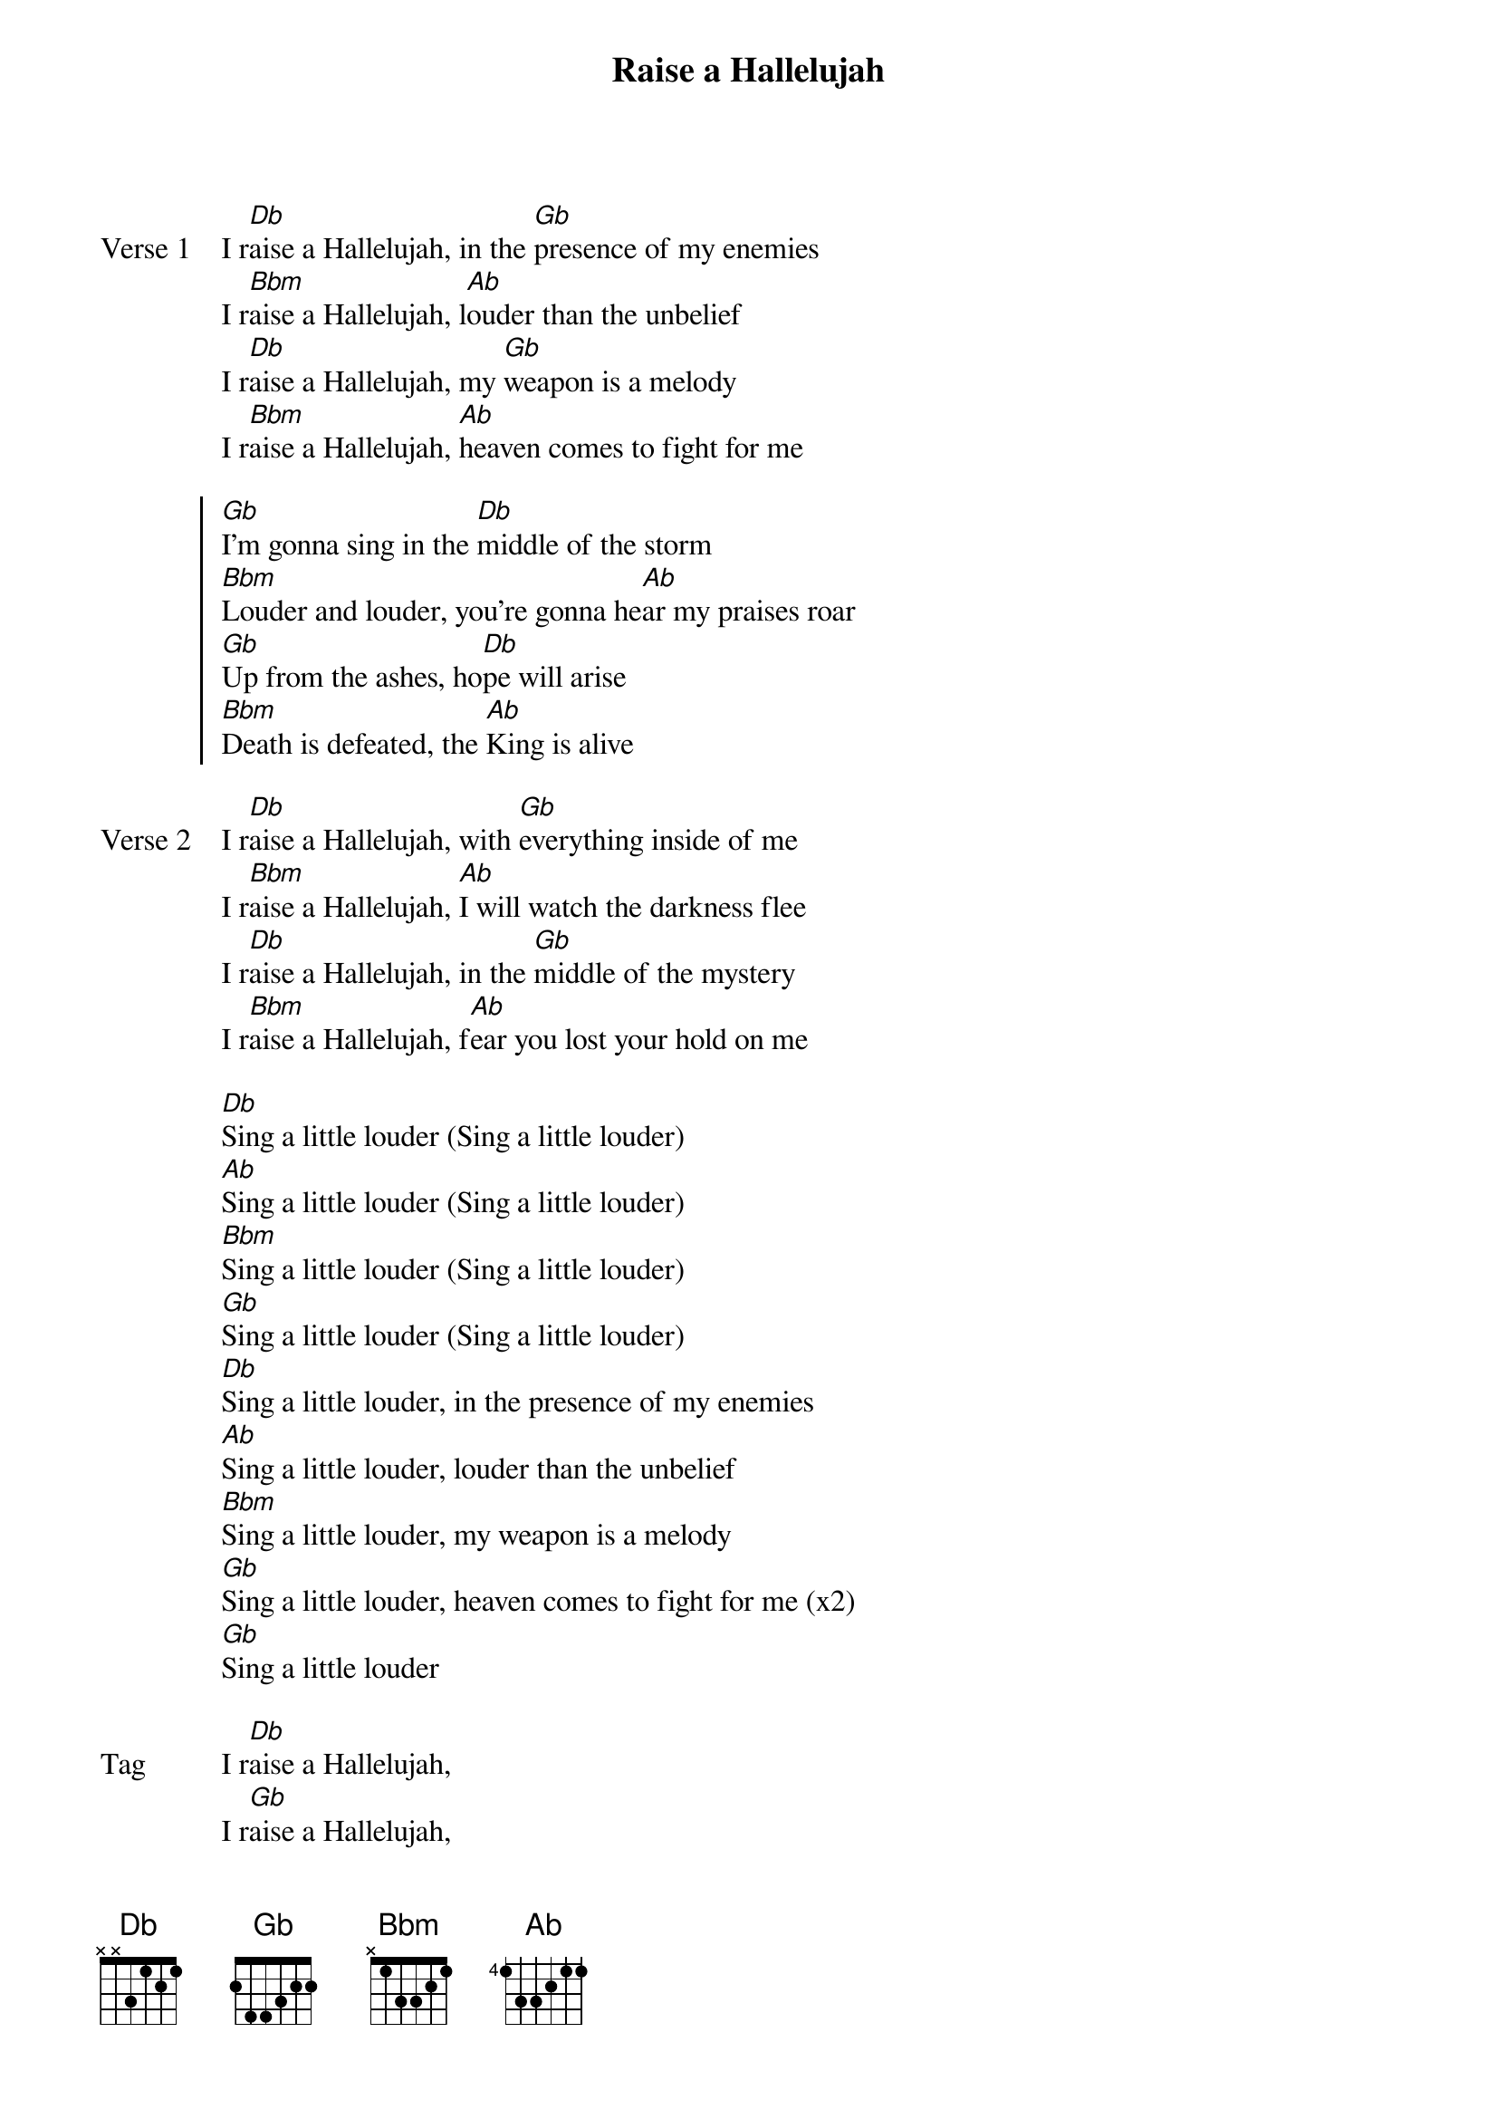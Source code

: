 {title: Raise a Hallelujah}
{artist: Bethel Live}
{key: Db}
{tempo: 83}

{start_of_verse: Verse 1}
I r[Db]aise a Hallelujah, in the [Gb]presence of my enemies
I r[Bbm]aise a Hallelujah, l[Ab]ouder than the unbelief
I r[Db]aise a Hallelujah, my [Gb]weapon is a melody
I r[Bbm]aise a Hallelujah, [Ab]heaven comes to fight for me
{end_of_verse}

{start_of_chorus}
[Gb]I'm gonna sing in the [Db]middle of the storm
[Bbm]Louder and louder, you're gonna he[Ab]ar my praises roar
[Gb]Up from the ashes, ho[Db]pe will arise
[Bbm]Death is defeated, the [Ab]King is alive
{end_of_chorus}

{start_of_verse: Verse 2}
I r[Db]aise a Hallelujah, with [Gb]everything inside of me
I r[Bbm]aise a Hallelujah, [Ab]I will watch the darkness flee
I r[Db]aise a Hallelujah, in the [Gb]middle of the mystery
I r[Bbm]aise a Hallelujah, f[Ab]ear you lost your hold on me
{end_of_verse}

{start_of_bridge}
[Db]Sing a little louder (Sing a little louder)
[Ab]Sing a little louder (Sing a little louder)
[Bbm]Sing a little louder (Sing a little louder)
[Gb]Sing a little louder (Sing a little louder)
[Db]Sing a little louder, in the presence of my enemies
[Ab]Sing a little louder, louder than the unbelief
[Bbm]Sing a little louder, my weapon is a melody
[Gb]Sing a little louder, heaven comes to fight for me (x2)
[Gb]Sing a little louder
{end_of_bridge}

{start_of_bridge: Tag}
I r[Db]aise a Hallelujah,
I r[Gb]aise a Hallelujah,
I r[Bbm]aise a Hallelujah,
I r[Ab]aise a Hallelujah,
{end_of_bridge}
